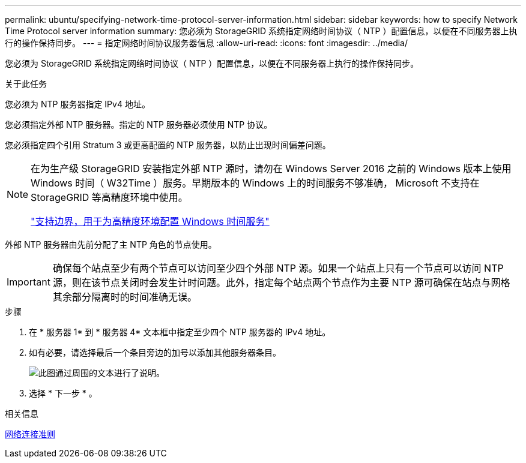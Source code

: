 ---
permalink: ubuntu/specifying-network-time-protocol-server-information.html 
sidebar: sidebar 
keywords: how to specify Network Time Protocol server information 
summary: 您必须为 StorageGRID 系统指定网络时间协议（ NTP ）配置信息，以便在不同服务器上执行的操作保持同步。 
---
= 指定网络时间协议服务器信息
:allow-uri-read: 
:icons: font
:imagesdir: ../media/


[role="lead"]
您必须为 StorageGRID 系统指定网络时间协议（ NTP ）配置信息，以便在不同服务器上执行的操作保持同步。

.关于此任务
您必须为 NTP 服务器指定 IPv4 地址。

您必须指定外部 NTP 服务器。指定的 NTP 服务器必须使用 NTP 协议。

您必须指定四个引用 Stratum 3 或更高配置的 NTP 服务器，以防止出现时间偏差问题。

[NOTE]
====
在为生产级 StorageGRID 安装指定外部 NTP 源时，请勿在 Windows Server 2016 之前的 Windows 版本上使用 Windows 时间（ W32Time ）服务。早期版本的 Windows 上的时间服务不够准确， Microsoft 不支持在 StorageGRID 等高精度环境中使用。

https://support.microsoft.com/en-us/help/939322/support-boundary-to-configure-the-windows-time-service-for-high-accura["支持边界，用于为高精度环境配置 Windows 时间服务"^]

====
外部 NTP 服务器由先前分配了主 NTP 角色的节点使用。


IMPORTANT: 确保每个站点至少有两个节点可以访问至少四个外部 NTP 源。如果一个站点上只有一个节点可以访问 NTP 源，则在该节点关闭时会发生计时问题。此外，指定每个站点两个节点作为主要 NTP 源可确保在站点与网格其余部分隔离时的时间准确无误。

.步骤
. 在 * 服务器 1* 到 * 服务器 4* 文本框中指定至少四个 NTP 服务器的 IPv4 地址。
. 如有必要，请选择最后一个条目旁边的加号以添加其他服务器条目。
+
image::../media/8_gmi_installer_ntp_page.gif[此图通过周围的文本进行了说明。]

. 选择 * 下一步 * 。


.相关信息
xref:../network/index.adoc[网络连接准则]
